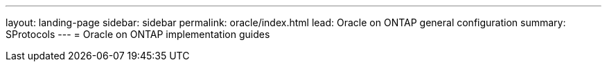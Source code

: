 ---
layout: landing-page
sidebar: sidebar
permalink: oracle/index.html
lead: Oracle on ONTAP general configuration
summary: SProtocols
---
= Oracle on ONTAP implementation guides

:hardbreaks:
:nofooter:
:icons: font
:linkattrs:
:imagesdir: ./media/
